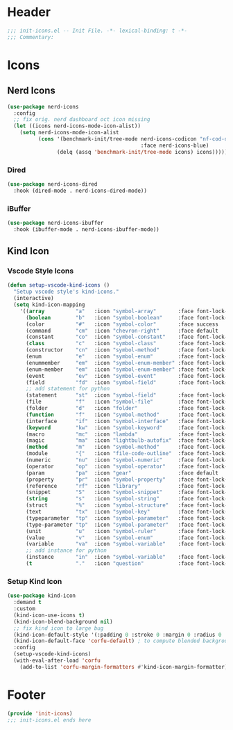 * Header
#+begin_src emacs-lisp
  ;;; init-icons.el -- Init File. -*- lexical-binding: t -*-
  ;;; Commentary:

#+end_src

* Icons

** Nerd Icons
#+begin_src emacs-lisp
  (use-package nerd-icons
    :config
    ;; fix orig. nerd dashboard oct icon missing
    (let ((icons nerd-icons-mode-icon-alist))
      (setq nerd-icons-mode-icon-alist
            (cons '(benchmark-init/tree-mode nerd-icons-codicon "nf-cod-dashboard"
                                             :face nerd-icons-blue)
                  (delq (assq 'benchmark-init/tree-mode icons) icons)))))
#+end_src
*** Dired
#+begin_src emacs-lisp
  (use-package nerd-icons-dired
    :hook (dired-mode . nerd-icons-dired-mode))
#+end_src

*** iBuffer
#+begin_src emacs-lisp
  (use-package nerd-icons-ibuffer
    :hook (ibuffer-mode . nerd-icons-ibuffer-mode))
#+end_src
** Kind Icon
*** Vscode Style Icons
#+begin_src emacs-lisp
  (defun setup-vscode-kind-icons ()
    "Setup vscode style's kind-icons."
    (interactive)
    (setq kind-icon-mapping
	  '((array          "a"   :icon "symbol-array"       :face font-lock-type-face              :collection "vscode")
	    (boolean        "b"   :icon "symbol-boolean"     :face font-lock-builtin-face           :collection "vscode")
	    (color          "#"   :icon "symbol-color"       :face success                          :collection "vscode")
	    (command        "cm"  :icon "chevron-right"      :face default                          :collection "vscode")
	    (constant       "co"  :icon "symbol-constant"    :face font-lock-constant-face          :collection "vscode")
	    (class          "c"   :icon "symbol-class"       :face font-lock-type-face              :collection "vscode")
	    (constructor    "cn"  :icon "symbol-method"      :face font-lock-function-name-face     :collection "vscode")
	    (enum           "e"   :icon "symbol-enum"        :face font-lock-builtin-face           :collection "vscode")
	    (enummember     "em"  :icon "symbol-enum-member" :face font-lock-builtin-face           :collection "vscode")
	    (enum-member    "em"  :icon "symbol-enum-member" :face font-lock-builtin-face           :collection "vscode")
	    (event          "ev"  :icon "symbol-event"       :face font-lock-warning-face           :collection "vscode")
	    (field          "fd"  :icon "symbol-field"       :face font-lock-variable-name-face     :collection "vscode")
	    ;; add statement for python
	    (statement      "st"  :icon "symbol-field"       :face font-lock-variable-name-face     :collection "vscode")
	    (file           "f"   :icon "symbol-file"        :face font-lock-string-face            :collection "vscode")
	    (folder         "d"   :icon "folder"             :face font-lock-doc-face               :collection "vscode")
	    (function       "f"   :icon "symbol-method"      :face font-lock-function-name-face     :collection "vscode")
	    (interface      "if"  :icon "symbol-interface"   :face font-lock-type-face              :collection "vscode")
	    (keyword        "kw"  :icon "symbol-keyword"     :face font-lock-keyword-face           :collection "vscode")
	    (macro          "mc"  :icon "lambda"             :face font-lock-keyword-face)
	    (magic          "ma"  :icon "lightbulb-autofix"  :face font-lock-builtin-face           :collection "vscode")
	    (method         "m"   :icon "symbol-method"      :face font-lock-function-name-face     :collection "vscode")
	    (module         "{"   :icon "file-code-outline"  :face font-lock-preprocessor-face)
	    (numeric        "nu"  :icon "symbol-numeric"     :face font-lock-builtin-face           :collection "vscode")
	    (operator       "op"  :icon "symbol-operator"    :face font-lock-comment-delimiter-face :collection "vscode")
	    (param          "pa"  :icon "gear"               :face default                          :collection "vscode")
	    (property       "pr"  :icon "symbol-property"    :face font-lock-variable-name-face     :collection "vscode")
	    (reference      "rf"  :icon "library"            :face font-lock-variable-name-face     :collection "vscode")
	    (snippet        "S"   :icon "symbol-snippet"     :face font-lock-string-face            :collection "vscode")
	    (string         "s"   :icon "symbol-string"      :face font-lock-string-face            :collection "vscode")
	    (struct         "%"   :icon "symbol-structure"   :face font-lock-variable-name-face     :collection "vscode")
	    (text           "tx"  :icon "symbol-key"         :face font-lock-doc-face               :collection "vscode")
	    (typeparameter  "tp"  :icon "symbol-parameter"   :face font-lock-type-face              :collection "vscode")
	    (type-parameter "tp"  :icon "symbol-parameter"   :face font-lock-type-face              :collection "vscode")
	    (unit           "u"   :icon "symbol-ruler"       :face font-lock-constant-face          :collection "vscode")
	    (value          "v"   :icon "symbol-enum"        :face font-lock-builtin-face           :collection "vscode")
	    (variable       "va"  :icon "symbol-variable"    :face font-lock-variable-name-face     :collection "vscode")
	    ;; add instance for python
	    (instance       "in"  :icon "symbol-variable"    :face font-lock-variable-name-face     :collection "vscode")
	    (t              "."   :icon "question"           :face font-lock-warning-face           :collection "vscode"))))
#+end_src

*** Setup Kind Icon
#+begin_src emacs-lisp
  (use-package kind-icon
    :demand t
    :custom
    (kind-icon-use-icons t)
    (kind-icon-blend-background nil)
    ;; fix kind icon to large bug
    (kind-icon-default-style '(:padding 0 :stroke 0 :margin 0 :radius 0 :height 0.7 :scale 1.2))
    (kind-icon-default-face 'corfu-default) ; to compute blended backgrounds correctly
    :config
    (setup-vscode-kind-icons)
    (with-eval-after-load 'corfu
      (add-to-list 'corfu-margin-formatters #'kind-icon-margin-formatter)))
#+end_src

* Footer
#+begin_src emacs-lisp
  (provide 'init-icons)
  ;;; init-icons.el ends here
#+end_src
